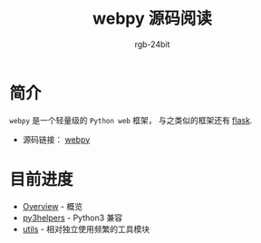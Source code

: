 #+TITLE:      webpy 源码阅读
#+AUTHOR:     rgb-24bit
#+EMAIL:      rgb-24bit@foxmail.com

* 简介
  ~webpy~ 是一个轻量级的 ~Python web~ 框架， 与之类似的框架还有 [[https://github.com/pallets/flask][flask]].

  + 源码链接： [[https://github.com/webpy/webpy][webpy]]

* 目前进度
  + [[file:overview.org][Overview]] - 概览
  + [[file:py3helpers.org][py3helpers]] - Python3 兼容
  + [[file:utils.org][utils]] - 相对独立使用频繁的工具模块

